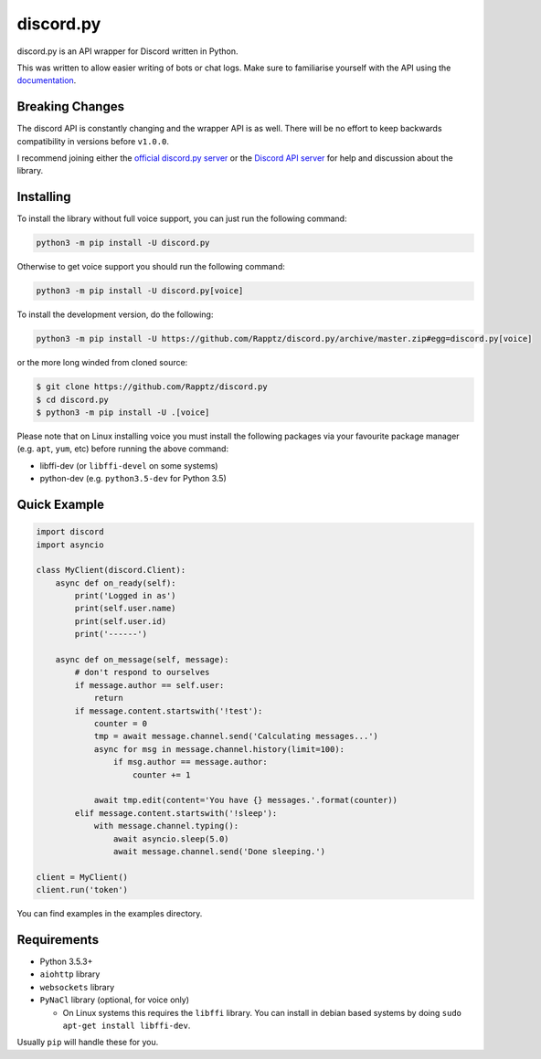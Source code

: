discord.py
==========

.. image:: https://img.shields.io/pypi/v/discord.py.svg
   :target: https://pypi.python.org/pypi/discord.py
.. image:: https://img.shields.io/pypi/pyversions/discord.py.svg
   :target: https://pypi.python.org/pypi/discord.py

discord.py is an API wrapper for Discord written in Python.

This was written to allow easier writing of bots or chat logs. Make sure to familiarise yourself with the API using the `documentation <http://discordpy.rtfd.org/en/latest>`__.

Breaking Changes
---------------

The discord API is constantly changing and the wrapper API is as well. There will be no effort to keep backwards compatibility in versions before ``v1.0.0``.

I recommend joining either the `official discord.py server <https://discord.gg/r3sSKJJ>`_ or the `Discord API server <https://discord.gg/discord-api>`_ for help and discussion about the library.

Installing
----------

To install the library without full voice support, you can just run the following command:

.. code:: sh

    python3 -m pip install -U discord.py

Otherwise to get voice support you should run the following command:

.. code:: sh

    python3 -m pip install -U discord.py[voice]


To install the development version, do the following:

.. code:: sh

    python3 -m pip install -U https://github.com/Rapptz/discord.py/archive/master.zip#egg=discord.py[voice]

or the more long winded from cloned source:

.. code:: sh

    $ git clone https://github.com/Rapptz/discord.py
    $ cd discord.py
    $ python3 -m pip install -U .[voice]

Please note that on Linux installing voice you must install the following packages via your favourite package manager (e.g. ``apt``, ``yum``, etc) before running the above command:

* libffi-dev (or ``libffi-devel`` on some systems)
* python-dev (e.g. ``python3.5-dev`` for Python 3.5)

Quick Example
------------

.. code:: py

    import discord
    import asyncio

    class MyClient(discord.Client):
        async def on_ready(self):
            print('Logged in as')
            print(self.user.name)
            print(self.user.id)
            print('------')

        async def on_message(self, message):
            # don't respond to ourselves
            if message.author == self.user:
                return
            if message.content.startswith('!test'):
                counter = 0
                tmp = await message.channel.send('Calculating messages...')
                async for msg in message.channel.history(limit=100):
                    if msg.author == message.author:
                        counter += 1

                await tmp.edit(content='You have {} messages.'.format(counter))
            elif message.content.startswith('!sleep'):
                with message.channel.typing():
                    await asyncio.sleep(5.0)
                    await message.channel.send('Done sleeping.')

    client = MyClient()
    client.run('token')

You can find examples in the examples directory.

Requirements
------------

* Python 3.5.3+
* ``aiohttp`` library
* ``websockets`` library
* ``PyNaCl`` library (optional, for voice only)

  - On Linux systems this requires the ``libffi`` library. You can install in
    debian based systems by doing ``sudo apt-get install libffi-dev``.

Usually ``pip`` will handle these for you.

